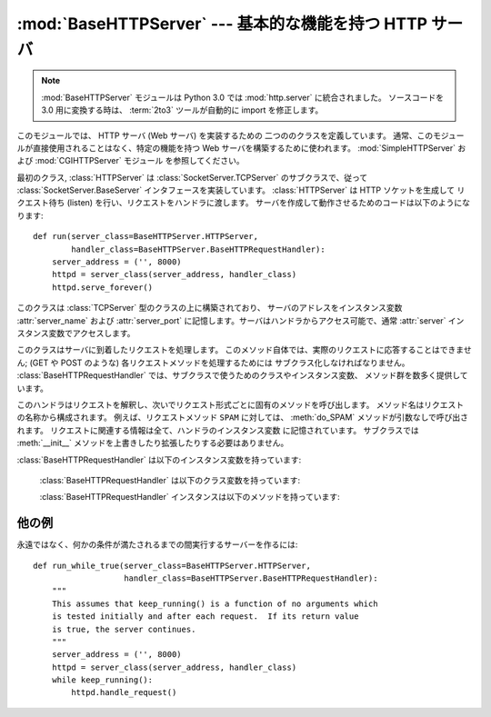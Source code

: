 :mod:`BaseHTTPServer` --- 基本的な機能を持つ HTTP サーバ
========================================================

.. module:: BaseHTTPServer
   :synopsis: 基本的な機能を持つ HTTP サーバ  (SimpleHTTPServer および CGIHTTPServer の基底クラス)。

.. note::
   :mod:`BaseHTTPServer` モジュールは Python 3.0 では :mod:`http.server` に統合されました。
   ソースコードを 3.0 用に変換する時は、 :term:`2to3` ツールが自動的に import を修正します。


.. index::
   pair: WWW; server
   pair: HTTP; protocol
   single: URL
   single: httpd
   module: SimpleHTTPServer
   module: CGIHTTPServer

このモジュールでは、 HTTP サーバ (Web サーバ) を実装するための 二つののクラスを定義しています。
通常、このモジュールが直接使用されることはなく、特定の機能を持つ Web サーバを構築するために使われます。
:mod:`SimpleHTTPServer` および :mod:`CGIHTTPServer` モジュール を参照してください。

最初のクラス, :class:`HTTPServer` は :class:`SocketServer.TCPServer`
のサブクラスで、従って :class:`SocketServer.BaseServer` インタフェースを実装しています。
:class:`HTTPServer` は HTTP ソケットを生成して リクエスト待ち (listen)
を行い、リクエストをハンドラに渡します。 サーバを作成して動作させるためのコードは以下のようになります::

   def run(server_class=BaseHTTPServer.HTTPServer,
           handler_class=BaseHTTPServer.BaseHTTPRequestHandler):
       server_address = ('', 8000)
       httpd = server_class(server_address, handler_class)
       httpd.serve_forever()


.. class:: HTTPServer(server_address, RequestHandlerClass)

   このクラスは :class:`TCPServer` 型のクラスの上に構築されており、
   サーバのアドレスをインスタンス変数 :attr:`server_name`
   および :attr:`server_port` に記憶します。サーバはハンドラからアクセス可能で、通常 :attr:`server`
   インスタンス変数でアクセスします。


.. class:: BaseHTTPRequestHandler(request, client_address, server)

   このクラスはサーバに到着したリクエストを処理します。
   このメソッド自体では、実際のリクエストに応答することはできません; (GET や POST のような)
   各リクエストメソッドを処理するためには サブクラス化しなければなりません。
   :class:`BaseHTTPRequestHandler` では、サブクラスで使うためのクラスやインスタンス変数、
   メソッド群を数多く提供しています。

   このハンドラはリクエストを解釈し、次いでリクエスト形式ごとに固有のメソッドを呼び出します。
   メソッド名はリクエストの名称から構成されます。
   例えば、リクエストメソッド ``SPAM`` に対しては、 :meth:`do_SPAM` メソッドが引数なしで呼び出されます。
   リクエストに関連する情報は全て、ハンドラのインスタンス変数 に記憶されています。
   サブクラスでは :meth:`__init__` メソッドを上書きしたり拡張したりする必要はありません。

:class:`BaseHTTPRequestHandler` は以下のインスタンス変数を持っています:


   .. attribute:: client_address

      HTTP クライアントのアドレスを参照している、 ``(host, port)`` の形式をとるタプルが入っています。

   .. attribute:: server
   
      server インスタンスが入っています。


   .. attribute:: command

      HTTP 命令 (リクエスト形式) が入っています。例えば ``'GET'`` です。


   .. attribute:: path

      リクエストされたパスが入っています。


   .. attribute:: request_version

      リクエストのバージョン文字列が入っています。例えば ``'HTTP/1.0'`` です。


   .. attribute:: headers

      :attr:`MessageClass` クラス変数で指定されたクラスのインスタンスを保持しています。
      このインスタンスは HTTP リクエストのヘッダを解釈し、管理しています。


   .. attribute:: rfile

      入力ストリームが入っており、そのファイルポインタはオプション入力データ部の先頭を指しています。


   .. attribute:: wfile

      クライアントに返送する応答を書き込むための出力ストリームが入っています。
      このストリームに書き込む際には、HTTP プロトコルに従った形式をとらなければなりません。

   :class:`BaseHTTPRequestHandler` は以下のクラス変数を持っています:


   .. attribute:: server_version

      サーバのソフトウェアバージョンを指定します。
      この値は上書きする必要が生じるかもしれません。
      書式は複数の文字列を空白で分割したもので、各文字列はソフトウェア名[/バージョン] の形式をとります。
      例えば、 ``'BaseHTTP/0.2'`` です。


   .. attribute:: sys_version

      Python 処理系のバージョンが, :attr:`version_string` メソッドや :attr:`server_version`
      クラス変数で利用可能な形式で入っています。 例えば ``'Python/1.4'`` です。


   .. attribute:: error_message_format

      クライアントに返すエラー応答を構築するための書式化文字列を指定 します。この文字列は丸括弧で囲ったキー文字列で指定する形式を
      使うので、書式化の対象となる値は辞書でなければなりません。 キー *code* は整数で、HTTP エラーコードを特定する数値です。 *message*
      は文字列で、何が発生したかを表す (詳細な)  エラーメッセージが入ります。 *explain* はエラーコード番号 の説明です。 *message* および
      *explain* の標準の値は *response* クラス変数でみつけることができます。

   .. attribute:: error_content_type

      エラーレスポンスをクライアントに送信する時に使う Content-Type HTTP ヘッダを指定します。
      デフォルトでは ``'text/html'`` です。

      .. versionadded:: 2.6
         以前は、 Content-Type は常に ``'text/html'`` でした。


   .. attribute:: protocol_version

      この値には応答に使われる HTTP プロトコルのバージョンを指定します。
      ``'HTTP/1.1'`` に設定されると、サーバは持続的 HTTP 接続を許可します;
      しかしその場合、サーバは全てのクライアントに対する応答に、正確な値を持つ
      ``Content-Length`` ヘッダを (:meth:`send_header` を使って) 含め *なければなりません* 。
      以前のバージョンとの互換性を保つため、標準の設定値は ``'HTTP/1.0'`` です。


   .. attribute:: MessageClass

      .. index:: single: Message (in module mimetools)

      HTTP ヘッダを解釈するための :class:`rfc822.Message` 類似のクラスを指定します。
      通常この値が上書きされることはなく、標準の値 :class:`mimetools.Message` になっています。


   .. attribute:: responses

      この変数はエラーコードを表す整数を二つの要素をもつタプルに対応付けます。
      タプルには短いメッセージと長いメッセージが入っています。
      例えば、 ``{code: (shortmessage, longmessage)}`` といったようになります。
      *shortmessage* は通常、エラー応答における *message* キーの値として使われ、
      *longmessage* は *explain* キーの値として使われます
      (:attr:`error_message_format` クラス変数を参照してください) 。

   :class:`BaseHTTPRequestHandler` インスタンスは以下のメソッドを持っています:


   .. method:: handle()

      :meth:`handle_one_request` を一度だけ
      (持続的接続が有効になっている場合には複数回) 呼び出して、HTTPリクエストを処理します。
      このメソッドを上書きする必要はまったくありません; そうする代わりに適切な :meth:`do_\*` を実装してください。


   .. method:: handle_one_request()

      このメソッドはリクエストを解釈し、適切な :meth:`do_\*` メソッドに転送します。
      このメソッドを上書きする必要はまったくありません。


   .. method:: send_error(code[, message])

      完全なエラー応答をクライアントに送信し、ログ記録します。 *code* は数値型で、HTTP エラーコードを指定します。
      *message* はオプションで、より詳細なメッセージテキストです。
      完全なヘッダのセットが送信された後, :attr:`error_message_format` クラス変数を使って組み立てられたテキストが送られます。


   .. method:: send_response(code[, message])

      応答ヘッダを送信し、受理したリクエストをログ記録します。HTTP 応答行が送られた後、 *Server* および *Date* ヘッダが
      送られます。これら二つのヘッダはそれぞれ :meth:`version_string`  および :meth:`date_time_string`
      メソッドで取り出します。


   .. method:: send_header(keyword, value)

      出力ストリームに特定の HTTP ヘッダを書き込みます。
      *keyword* はヘッダのキーワードを指定し、 *value* にはその値を指定します。


   .. method:: end_headers()

      応答中の HTTP ヘッダの終了を示す空行を送信します。


   .. method:: log_request([code[, size]])

      受理された (成功した) リクエストをログに記録します。
      *code* には この応答に関連付けられた HTTP コード番号を指定します。
      応答メッセージの大きさを知ることができる場合、 *size* パラメタ に渡すとよいでしょう。


   .. method:: log_error(...)

      リクエストを遂行できなかった際に、エラーをログに記録します。
      標準では、メッセージを :meth:`log_message` に渡します。 従って同じ引数
      (*format* と追加の値) を取ります。


   .. method:: log_message(format, ...)

      任意のメッセージを ``sys.stderr`` にログ記録します。 このメソッドは通常、カスタムのエラーログ記録機構を作成するために
      上書きされます。 *format* 引数は標準の printf 形式の書式化 文字列で, :meth:`log_message` に渡された追加の引数は
      書式化の入力として適用されます。ログ記録される全てのメッセージ には、クライアントのアドレスおよび現在の日付、時刻が先頭に付けられます。


   .. method:: version_string()

      サーバソフトウェアのバージョン文字列を返します。この文字列は クラス変数 :attr:`server_version` および
      :attr:`sys_version`  を組み合わせたものです。


   .. method:: date_time_string([timestamp])

      メッセージヘッダ向けに書式化された、 *timestamp* (:func:`time.time` のフォーマットである必要があります)で与えられた日時を返します。
      もし *timestamp* が省略された場合には、現在の日時が使われます。

      出力は ``'Sun, 06 Nov 1994 08:49:37 GMT'`` のようになります。

      .. versionadded:: 2.5
         *timestamp* パラメータ.


   .. method:: log_date_time_string()

      ログ記録向けに書式化された、現在の日付および時刻を返します。


   .. method:: address_string()

      ログ記録向けに書式化された、クライアントのアドレスを返します。 このときクライアントの IP アドレスに対する名前解決を行います。


他の例
-------

永遠ではなく、何かの条件が満たされるまでの間実行するサーバーを作るには::

   def run_while_true(server_class=BaseHTTPServer.HTTPServer,
                      handler_class=BaseHTTPServer.BaseHTTPRequestHandler):
       """
       This assumes that keep_running() is a function of no arguments which
       is tested initially and after each request.  If its return value
       is true, the server continues.
       """
       server_address = ('', 8000)
       httpd = server_class(server_address, handler_class)
       while keep_running():
           httpd.handle_request()


.. seealso::

   Module :mod:`CGIHTTPServer`
      CGI スクリプトをサポートするように拡張されたリクエストハンドラ。

   Module :mod:`SimpleHTTPServer`
      ドキュメントルートの下にあるファイルに対する要求への応答のみに制限した基本リクエストハンドラ。

